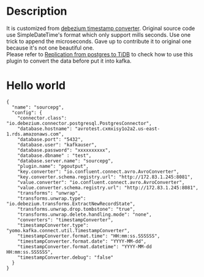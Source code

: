 #+OPTIONS: ^:nil
#+OPTIONS: \n:t

* Description
  It is customized from [[https://github.com/oryanmoshe/debezium-timestamp-converter][debezium timestamp converter]]. Original source code use SimpleDateTime's format which only support mills seconds. Use one trick to append the microseconds. Gave up to contribute it to original one because it's not one beautiful one.
  Please refer to [[https://github.com/luyomo/OhMyTiUP/blob/main/doc/pg2kafka2tidb.org][Replication from postgres to TiDB]] to check how to use this plugin to convert the data before put it into kafka.
* Hello world
  #+BEGIN_SRC
{
  "name": "sourcepg",
  "config": {
    "connector.class": "io.debezium.connector.postgresql.PostgresConnector",
    "database.hostname": "avrotest.cxmxisy1o2a2.us-east-1.rds.amazonaws.com",
    "database.port": "5432",
    "database.user": "kafkauser",
    "database.password": "xxxxxxxxxx",
    "database.dbname" : "test",
    "database.server.name": "sourcepg",
    "plugin.name": "pgoutput",
    "key.converter": "io.confluent.connect.avro.AvroConverter",
    "key.converter.schema.registry.url": "http://172.83.1.245:8081",
    "value.converter": "io.confluent.connect.avro.AvroConverter",
    "value.converter.schema.registry.url": "http://172.83.1.245:8081",
    "transforms": "unwrap",
    "transforms.unwrap.type": "io.debezium.transforms.ExtractNewRecordState",
    "transforms.unwrap.drop.tombstone": "true",
    "transforms.unwrap.delete.handling.mode": "none",
    "converters": "timestampConverter",
    "timestampConverter.type": "yomo.kafka.connect.util.TimestampConverter",
    "timestampConverter.format.time": "HH:mm:ss.SSSSSS",
    "timestampConverter.format.date": "YYYY-MM-dd",
    "timestampConverter.format.datetime": "YYYY-MM-dd HH:mm:ss.SSSSSS",
    "timestampConverter.debug": "false"
  }
}
  #+END_SRC
